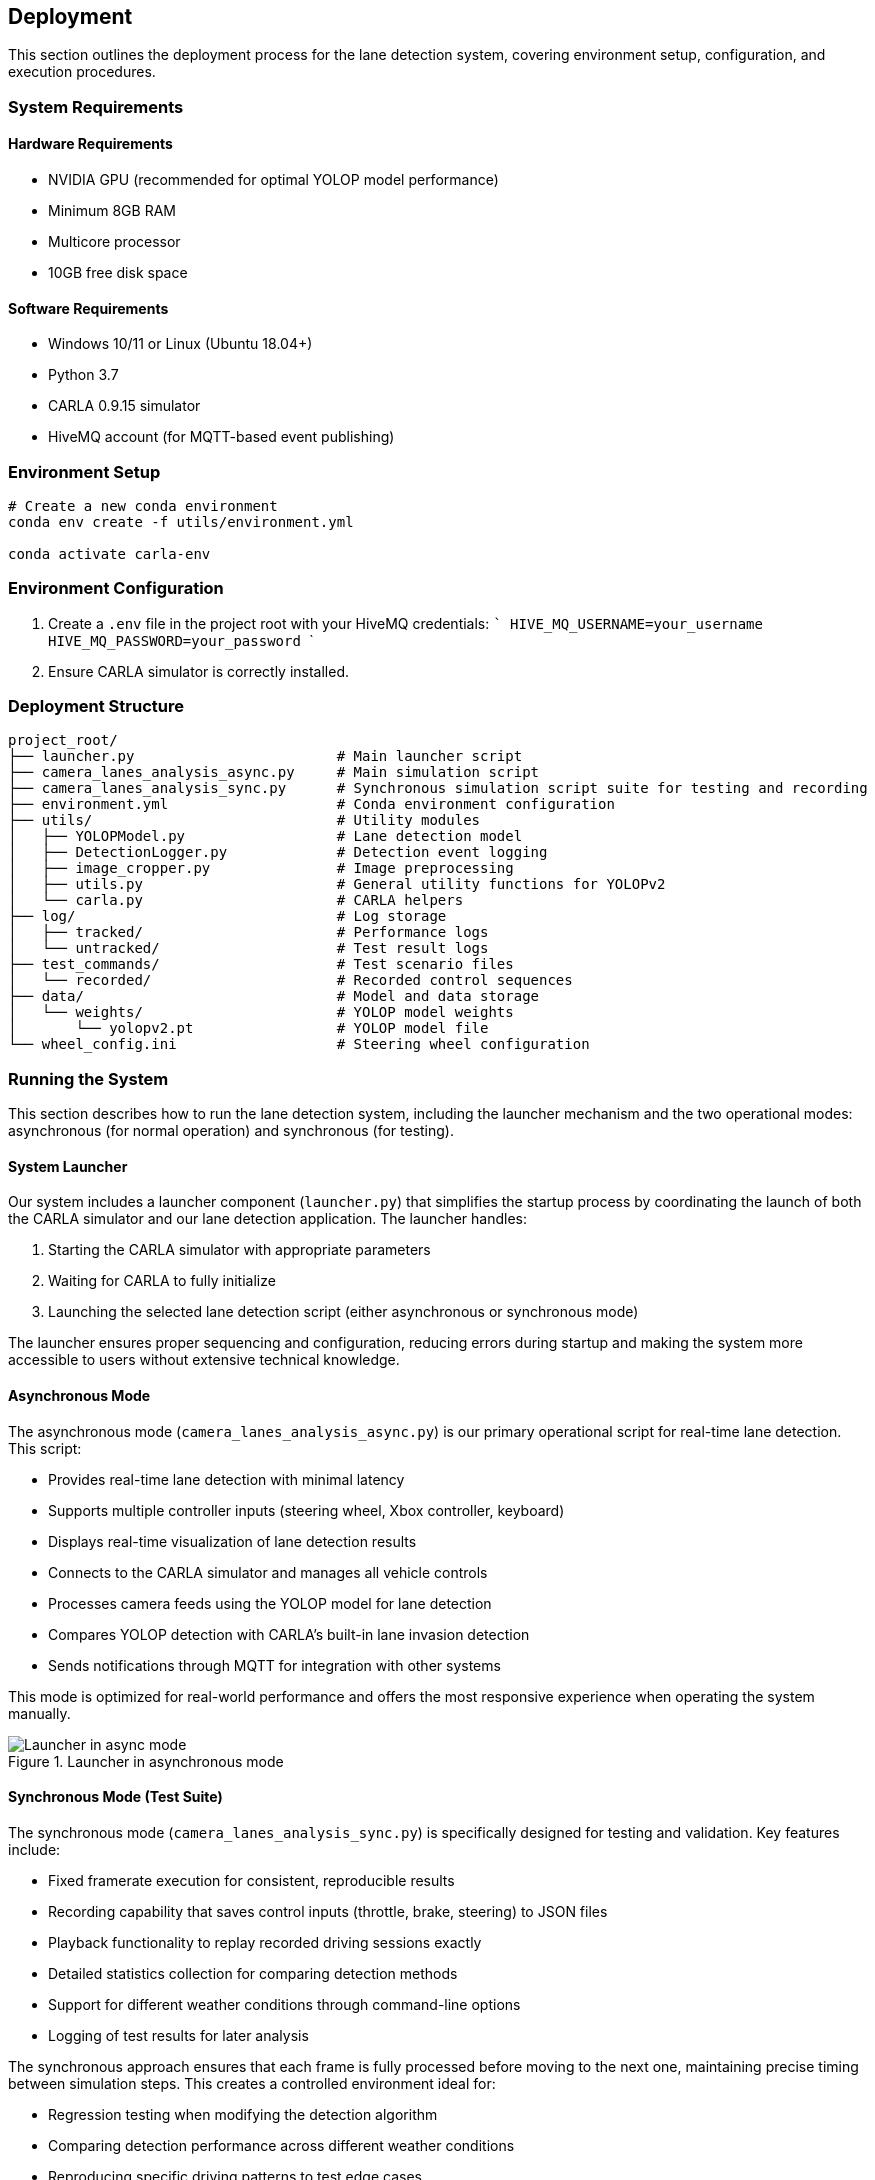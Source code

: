 ## Deployment

This section outlines the deployment process for the lane detection system, covering environment setup, configuration, and execution procedures.

### System Requirements

#### Hardware Requirements
* NVIDIA GPU (recommended for optimal YOLOP model performance)
* Minimum 8GB RAM
* Multicore processor
* 10GB free disk space

#### Software Requirements
* Windows 10/11 or Linux (Ubuntu 18.04+)
* Python 3.7
* CARLA 0.9.15 simulator
* HiveMQ account (for MQTT-based event publishing)

### Environment Setup

```bash
# Create a new conda environment
conda env create -f utils/environment.yml

conda activate carla-env
```

### Environment Configuration

1. Create a `.env` file in the project root with your HiveMQ credentials:
   ```
   HIVE_MQ_USERNAME=your_username
   HIVE_MQ_PASSWORD=your_password
   ```

2. Ensure CARLA simulator is correctly installed.

### Deployment Structure

```
project_root/
├── launcher.py                        # Main launcher script
├── camera_lanes_analysis_async.py     # Main simulation script
├── camera_lanes_analysis_sync.py      # Synchronous simulation script suite for testing and recording
├── environment.yml                    # Conda environment configuration
├── utils/                             # Utility modules
│   ├── YOLOPModel.py                  # Lane detection model
│   ├── DetectionLogger.py             # Detection event logging
│   ├── image_cropper.py               # Image preprocessing
│   ├── utils.py                       # General utility functions for YOLOPv2
│   └── carla.py                       # CARLA helpers
├── log/                               # Log storage
│   ├── tracked/                       # Performance logs
│   └── untracked/                     # Test result logs
├── test_commands/                     # Test scenario files
│   └── recorded/                      # Recorded control sequences
├── data/                              # Model and data storage
│   └── weights/                       # YOLOP model weights
│       └── yolopv2.pt                 # YOLOP model file
└── wheel_config.ini                   # Steering wheel configuration
```

### Running the System

This section describes how to run the lane detection system, including the launcher mechanism and the two operational modes: asynchronous (for normal operation) and synchronous (for testing).

#### System Launcher

Our system includes a launcher component (`launcher.py`) that simplifies the startup process by coordinating the launch of both the CARLA simulator and our lane detection application. The launcher handles:

1. Starting the CARLA simulator with appropriate parameters
2. Waiting for CARLA to fully initialize
3. Launching the selected lane detection script (either asynchronous or synchronous mode)

The launcher ensures proper sequencing and configuration, reducing errors during startup and making the system more accessible to users without extensive technical knowledge.

#### Asynchronous Mode

The asynchronous mode (`camera_lanes_analysis_async.py`) is our primary operational script for real-time lane detection. This script:

- Provides real-time lane detection with minimal latency
- Supports multiple controller inputs (steering wheel, Xbox controller, keyboard)
- Displays real-time visualization of lane detection results
- Connects to the CARLA simulator and manages all vehicle controls
- Processes camera feeds using the YOLOP model for lane detection
- Compares YOLOP detection with CARLA's built-in lane invasion detection
- Sends notifications through MQTT for integration with other systems

This mode is optimized for real-world performance and offers the most responsive experience when operating the system manually.

.Launcher in asynchronous mode
image::../resources/png/launcher_async.png[Launcher in async mode]

#### Synchronous Mode (Test Suite)

The synchronous mode (`camera_lanes_analysis_sync.py`) is specifically designed for testing and validation. Key features include:

- Fixed framerate execution for consistent, reproducible results
- Recording capability that saves control inputs (throttle, brake, steering) to JSON files
- Playback functionality to replay recorded driving sessions exactly
- Detailed statistics collection for comparing detection methods
- Support for different weather conditions through command-line options
- Logging of test results for later analysis

The synchronous approach ensures that each frame is fully processed before moving to the next one, maintaining precise timing between simulation steps. This creates a controlled environment ideal for:

- Regression testing when modifying the detection algorithm
- Comparing detection performance across different weather conditions
- Reproducing specific driving patterns to test edge cases

.Launcher in synchronous mode for recording
image::../resources/png/launcher_record.png[Launcher in sync mode for recording]

.Launcher in synchronous mode for playback
image::../resources/png/launcher_test.png[Launcher in sync mode for playback]

##### Recording and Playback

The recording feature saves control inputs in a structured JSON format with timestamps:

```json
[
  {
    "timestamp": 1.45,
    "throttle": 0.8,
    "brake": 0.0,
    "steer": -0.2
  },
  ...
]
```

Files are automatically named with timestamps and stored in the `test_commands/recorded` directory.

To play back a recorded session:

```bash
python camera_lanes_analysis_sync.py --playback test_commands/recorded/control_log_20230615_143022_001.json --weather "Clear Noon"
```

This precise recording and playback capability forms the foundation of our testing methodology, ensuring consistent evaluation of detection performance across different conditions.


### Troubleshooting

#### Common Issues

1. **CARLA Connection Failure**:  
   Ensure CARLA server is running on the specified host and port.

2. **Model Initialization Error**:  
   Check that YOLOP model files are correctly placed in the expected directory.

3. **Controller Not Detected**:  
   Verify controller is connected and correctly configured in `wheel_config.ini`.

4. **HiveMQ Connection Failure**:  
   Confirm credentials in `.env` file and network connectivity to HiveMQ cloud.

#### Log Files

Examine logs in the `log/` directory for detailed error information:
- `log/tracked/frame_performance_log.txt`: Processing performance metrics
- `log/untracked/test_log.txt`: Test results and statistics